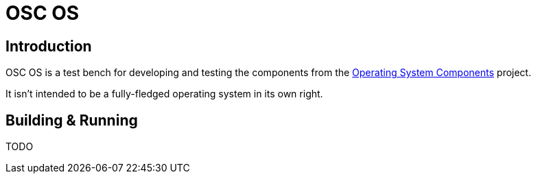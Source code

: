 = OSC OS

== Introduction
OSC OS is a test bench for developing and testing the components from the https://github.com/philipstears/osc[Operating System Components] project.

It isn't intended to be a fully-fledged operating system in its own right.


== Building & Running
TODO
